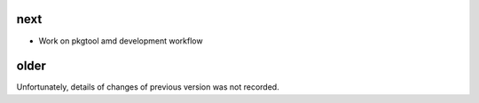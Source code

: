 
next
----

- Work on pkgtool amd development workflow

older
-----

Unfortunately, details of changes of previous version was not recorded.

